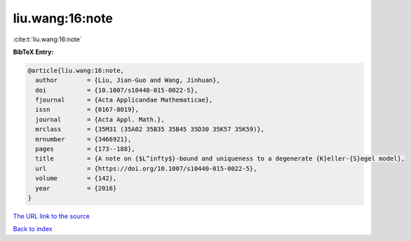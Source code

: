 liu.wang:16:note
================

:cite:t:`liu.wang:16:note`

**BibTeX Entry:**

.. code-block:: bibtex

   @article{liu.wang:16:note,
     author        = {Liu, Jian-Guo and Wang, Jinhuan},
     doi           = {10.1007/s10440-015-0022-5},
     fjournal      = {Acta Applicandae Mathematicae},
     issn          = {0167-8019},
     journal       = {Acta Appl. Math.},
     mrclass       = {35M31 (35A02 35B35 35B45 35D30 35K57 35K59)},
     mrnumber      = {3466921},
     pages         = {173--188},
     title         = {A note on {$L^infty$}-bound and uniqueness to a degenerate {K}eller-{S}egel model},
     url           = {https://doi.org/10.1007/s10440-015-0022-5},
     volume        = {142},
     year          = {2016}
   }

`The URL link to the source <https://doi.org/10.1007/s10440-015-0022-5>`__


`Back to index <../By-Cite-Keys.html>`__
